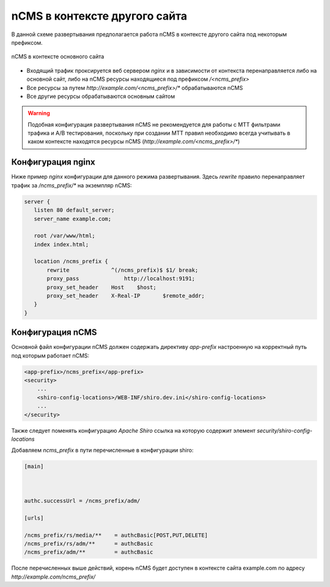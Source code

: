 .. _onpath_deployment:

nCMS в контексте другого сайта
==============================


В данной схеме развертывания предполагается работа nCMS
в контексте другого сайта под некоторым префиксом.

.. figure:: img/ncms-onpath-deployment.png
    :align: center

    nCMS в контексте основного сайта


* Входящий трафик проксируется веб сервером `nginx` и в зависимости от контекста перенаправляется
  либо на основной сайт, либо на nCMS ресурсы находящиеся под префиксом `/<ncms_prefix>`
* Все ресурсы за путем `http://example.com/<ncms_prefix>/*` обрабатываются nCMS
* Все другие ресурсы обрабатываются основным сайтом

.. warning::

    Подобная конфигурация развертывания nCMS не рекомендуется для работы
    с MTT фильтрами трафика и A/B тестирования, поскольку при создании
    MTT правил необходимо всегда учитывать в каком контексте находятся
    ресурсы nCMS (`http://example.com/<ncms_prefix>/*`)

Конфигурация nginx
------------------

Ниже пример `nginx` конфигурации для данного режима развертывания.
Здесь `rewrite` правило перенаправляет трафик за `/ncms_prefix/*`
на экземпляр nCMS:

.. code-block:: nginx

     server {
        listen 80 default_server;
        server_name example.com;

        root /var/www/html;
        index index.html;

        location /ncms_prefix {
            rewrite             ^(/ncms_prefix)$ $1/ break;
            proxy_pass		    http://localhost:9191;
            proxy_set_header	Host	$host;
            proxy_set_header	X-Real-IP	$remote_addr;
        }
     }


Конфигурация nCMS
-----------------

Основной файл конфигурации nCMS должен
содержать директиву `app-prefix` настроенную на корректный
путь под которым работает nCMS:

.. code-block:: xml

    <app-prefix>/ncms_prefix</app-prefix>
    <security>
        ...
        <shiro-config-locations>/WEB-INF/shiro.dev.ini</shiro-config-locations>
        ...
    </security>

Также следует поменять конфигурацию `Apache Shiro` ссылка на которую содержит
элемент `security/shiro-config-locations`

Добавляем `ncms_prefix` в пути перечисленные в конфигурации shiro:

.. code-block:: ini

    [main]



    authc.successUrl = /ncms_prefix/adm/

    [urls]

    /ncms_prefix/rs/media/**    = authcBasic[POST,PUT,DELETE]
    /ncms_prefix/rs/adm/**      = authcBasic
    /ncms_prefix/adm/**         = authcBasic


После перечисленных выше действий, корень nCMS будет доступен в контексте
сайта example.com по адресу `http://example.com/ncms_prefix/`










